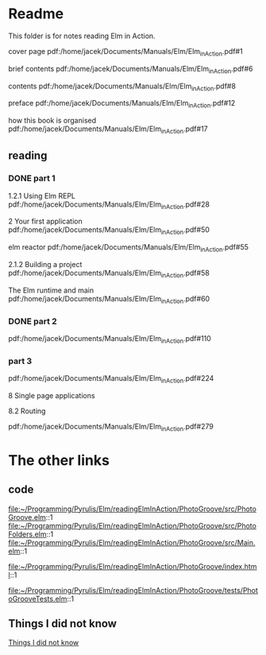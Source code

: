 * Readme

This folder is for notes reading Elm in Action.

cover page
pdf:/home/jacek/Documents/Manuals/Elm/Elm_in_Action.pdf#1

brief contents
pdf:/home/jacek/Documents/Manuals/Elm/Elm_in_Action.pdf#6

contents
pdf:/home/jacek/Documents/Manuals/Elm/Elm_in_Action.pdf#8

preface
pdf:/home/jacek/Documents/Manuals/Elm/Elm_in_Action.pdf#12

how this book is organised
pdf:/home/jacek/Documents/Manuals/Elm/Elm_in_Action.pdf#17

** reading

*** DONE part 1
CLOSED: [2023-02-25 Sat 16:22]
1.2.1 Using Elm REPL
pdf:/home/jacek/Documents/Manuals/Elm/Elm_in_Action.pdf#28

2 Your first application
pdf:/home/jacek/Documents/Manuals/Elm/Elm_in_Action.pdf#50

elm reactor
pdf:/home/jacek/Documents/Manuals/Elm/Elm_in_Action.pdf#55

2.1.2 Building a project
pdf:/home/jacek/Documents/Manuals/Elm/Elm_in_Action.pdf#58

The Elm runtime and main
pdf:/home/jacek/Documents/Manuals/Elm/Elm_in_Action.pdf#60

*** DONE part 2
CLOSED: [2023-02-25 Sat 16:24]
pdf:/home/jacek/Documents/Manuals/Elm/Elm_in_Action.pdf#110

*** part 3
pdf:/home/jacek/Documents/Manuals/Elm/Elm_in_Action.pdf#224

8 Single page applications

8.2 Routing

pdf:/home/jacek/Documents/Manuals/Elm/Elm_in_Action.pdf#279

* The other links
** code
file:~/Programming/Pyrulis/Elm/readingElmInAction/PhotoGroove/src/PhotoGroove.elm::1
file:~/Programming/Pyrulis/Elm/readingElmInAction/PhotoGroove/src/PhotoFolders.elm::1
file:~/Programming/Pyrulis/Elm/readingElmInAction/PhotoGroove/src/Main.elm::1

file:~/Programming/Pyrulis/Elm/readingElmInAction/PhotoGroove/index.html::1

file:~/Programming/Pyrulis/Elm/readingElmInAction/PhotoGroove/tests/PhotoGrooveTests.elm::1

** Things I did not know
[[file:ThingsIdidNotKnow.org::*Things I did not know][Things I did not know]]
